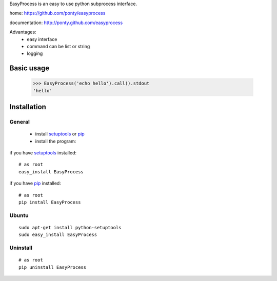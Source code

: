 EasyProcess is an easy to use python subprocess interface.

home: https://github.com/ponty/easyprocess

documentation: http://ponty.github.com/easyprocess

Advantages:
 - easy interface
 - command can be list or string
 - logging

Basic usage
============

    >>> EasyProcess('echo hello').call().stdout
    'hello'


Installation
============

General
--------

 * install setuptools_ or pip_
 * install the program:

if you have setuptools_ installed::

    # as root
    easy_install EasyProcess

if you have pip_ installed::

    # as root
    pip install EasyProcess

Ubuntu
----------
::

    sudo apt-get install python-setuptools
    sudo easy_install EasyProcess

Uninstall
----------
::

    # as root
    pip uninstall EasyProcess


.. _setuptools: http://peak.telecommunity.com/DevCenter/EasyInstall
.. _pip: http://pip.openplans.org/

